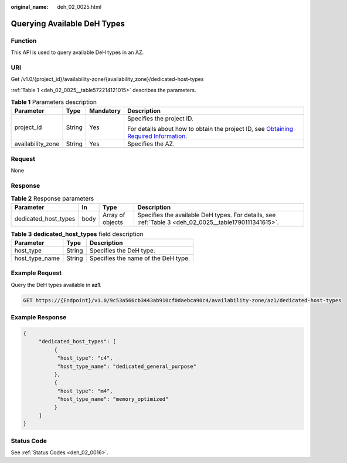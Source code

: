 :original_name: deh_02_0025.html

.. _deh_02_0025:

Querying Available DeH Types
============================

Function
--------

This API is used to query available DeH types in an AZ.

URI
---

Get /v1.0/{project_id}/availability-zone/{availability_zone}/dedicated-host-types

:ref:`Table 1 <deh_02_0025__table572214121015>` describes the parameters.

.. _deh_02_0025__table572214121015:

.. table:: **Table 1** Parameters description

   +-------------------+-----------------+-----------------+---------------------------------------------------------------------------------------------------------------------------------------------------------------------+
   | Parameter         | Type            | Mandatory       | Description                                                                                                                                                         |
   +===================+=================+=================+=====================================================================================================================================================================+
   | project_id        | String          | Yes             | Specifies the project ID.                                                                                                                                           |
   |                   |                 |                 |                                                                                                                                                                     |
   |                   |                 |                 | For details about how to obtain the project ID, see `Obtaining Required Information <https://docs.otc.t-systems.com/en-us/api/apiug/apig-en-api-180328009.html>`__. |
   +-------------------+-----------------+-----------------+---------------------------------------------------------------------------------------------------------------------------------------------------------------------+
   | availability_zone | String          | Yes             | Specifies the AZ.                                                                                                                                                   |
   +-------------------+-----------------+-----------------+---------------------------------------------------------------------------------------------------------------------------------------------------------------------+

Request
-------

None

Response
--------

.. table:: **Table 2** Response parameters

   +----------------------+------+------------------+-------------------------------------------------------------------------------------------------------+
   | Parameter            | In   | Type             | Description                                                                                           |
   +======================+======+==================+=======================================================================================================+
   | dedicated_host_types | body | Array of objects | Specifies the available DeH types. For details, see :ref:`Table 3 <deh_02_0025__table1790111341615>`. |
   +----------------------+------+------------------+-------------------------------------------------------------------------------------------------------+

.. _deh_02_0025__table1790111341615:

.. table:: **Table 3** **dedicated_host_types** field description

   ============== ====== ===================================
   Parameter      Type   Description
   ============== ====== ===================================
   host_type      String Specifies the DeH type.
   host_type_name String Specifies the name of the DeH type.
   ============== ====== ===================================

Example Request
---------------

Query the DeH types available in **az1**.

.. code-block:: text

   GET https://{Endpoint}/v1.0/9c53a566cb3443ab910cf0daebca90c4/availability-zone/az1/dedicated-host-types

Example Response
----------------

.. code-block::

   {
        "dedicated_host_types": [
             {
              "host_type": "c4",
              "host_type_name": "dedicated_general_purpose"
             },
             {
              "host_type": "m4",
              "host_type_name": "memory_optimized"
             }
        ]
   }

Status Code
-----------

See :ref:`Status Codes <deh_02_0016>`.
